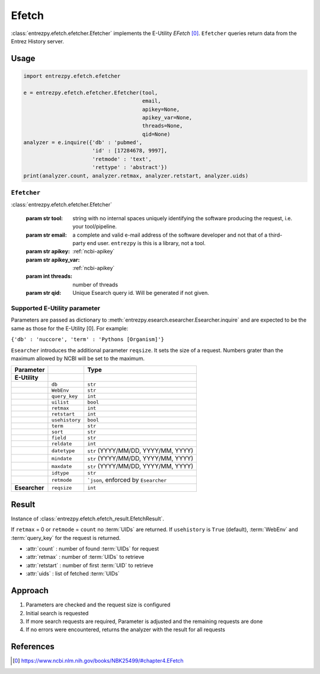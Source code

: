 .. _efetch:

Efetch
===============

:class:`entrezpy.efetch.efetcher.Efetcher` implements the E-Utility
`EFetch` [0]_. ``Efetcher`` queries return data from the Entrez History server.


Usage
-----
.. code::

  import entrezpy.efetch.efetcher

  e = entrezpy.efetch.efetcher.Efetcher(tool,
                                        email,
                                        apikey=None,
                                        apikey_var=None,
                                        threads=None,
                                        qid=None)
  analyzer = e.inquire({'db' : 'pubmed',
                        'id' : [17284678, 9997],
                        'retmode' : 'text',
                        'rettype' : 'abstract'})
  print(analyzer.count, analyzer.retmax, analyzer.retstart, analyzer.uids)

``Efetcher``
~~~~~~~~~~~~~

:class:`entrezpy.efetch.efetcher.Efetcher`

 :param str tool: string with no internal spaces uniquely identifying the
                  software producing the request, i.e. your tool/pipeline.
 :param str email: a complete and valid e-mail address of the software developer
                   and not that of a third-party end user. ``entrezpy`` is this
                   is a library, not a tool.
 :param str apikey:     :ref:`ncbi-apikey`
 :param str apikey_var: :ref:`ncbi-apikey`
 :param int threads:    number of threads
 :param str qid:        Unique Esearch query id. Will be generated if not given.

Supported E-Utility parameter
~~~~~~~~~~~~~~~~~~~~~~~~~~~~~
Parameters are passed as dictionary to
:meth:`entrezpy.esearch.esearcher.Esearcher.inquire` and are expected to be the
same as those for the E-Utility [0]. For example:

``{'db' : 'nuccore', 'term' : 'Pythons [Organism]'}``

``Esearcher`` introduces the additional parameter ``reqsize``. It sets the size
of a request. Numbers grater than the maximum allowed by NCBI will be set to
the maximum.

=============   ==============    =====================================
Parameter                         Type
=============   ==============    =====================================
**E-Utility**
..              ``db``            ``str``
..              ``WebEnv``        ``str``
..              ``query_key``     ``int``
..              ``uilist``        ``bool``
..              ``retmax``        ``int``
..              ``retstart``      ``int``
..              ``usehistory``    ``bool``
..              ``term``          ``str``
..              ``sort``          ``str``
..              ``field``         ``str``
..              ``reldate``       ``int``
..              ``datetype``      ``str`` (YYYY/MM/DD, YYYY/MM, YYYY)
..              ``mindate``       ``str`` (YYYY/MM/DD, YYYY/MM, YYYY)
..              ``maxdate``       ``str`` (YYYY/MM/DD, YYYY/MM, YYYY)
..              ``idtype``        ``str``
..              ``retmode``       ```json``,  enforced by ``Esearcher``
**Esearcher**   ``reqsize``       ``int``
=============   ==============    =====================================


Result
------
Instance of :class:`entrezpy.efetch.efetch_result.EfetchResult`.

If ``retmax`` = 0 or ``retmode`` = ``count`` no :term:`UIDs` are returned. If
``usehistory`` is ``True`` (default), :term:`WebEnv` and :term:`query_key` for
the request is returned.


- :attr:`count`     : number of found :term:`UIDs` for request
- :attr:`retmax`    : number of :term:`UIDs` to retrieve
- :attr:`retstart`  : number of first :term:`UID` to retrieve
- :attr:`uids`      : list of fetched :term:`UIDs`

Approach
--------

1. Parameters are checked and the request size is configured
2. Initial search is requested
3. If more search requests are required, Parameter is adjusted and the
   remaining requests are done
4. If no errors were encountered, returns the analyzer with the result for all
   requests

References
----------

.. [0] https://www.ncbi.nlm.nih.gov/books/NBK25499/#chapter4.EFetch
